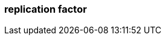 === replication factor
:term-name: replication factor
:hover-text: The number of copies of partitions in a cluster. By default, `replication.factor` is set to 1 (no replication). With a replication factor greater than 1, you ensure that each partition has a copy of its data on at least one other broker. One replica acts as the leader, and the other replicas are followers.
:category: Redpanda core